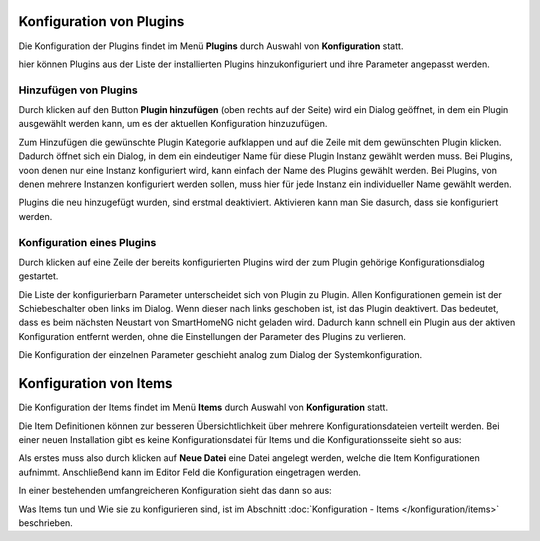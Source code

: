 
.. index:: Konfiguration über die GUI; Plugins

.. role:: bluesup
.. role:: redsup


Konfiguration von Plugins
=========================

Die Konfiguration der Plugins findet im Menü **Plugins** durch Auswahl von **Konfiguration** statt.

hier können Plugins aus der Liste der installierten Plugins hinzukonfiguriert und ihre Parameter angepasst werden.

.. image:: /admin/assets/plugin-configlist.jpg
   :class: screenshot


Hinzufügen von Plugins
----------------------

Durch klicken auf den Button **Plugin hinzufügen** (oben rechts auf der Seite) wird ein Dialog geöffnet, in dem ein
Plugin ausgewählt werden kann, um es der aktuellen Konfiguration hinzuzufügen.

.. image:: /admin/assets/plugin-addlist.jpg
   :class: screenshot

Zum Hinzufügen die gewünschte Plugin Kategorie aufklappen und auf die Zeile mit dem gewünschten Plugin klicken. Dadurch
öffnet sich ein Dialog, in dem ein eindeutiger Name für diese Plugin Instanz gewählt werden muss. Bei Plugins, voon
denen nur eine Instanz konfiguriert wird, kann einfach der Name des Plugins gewählt werden. Bei Plugins, von denen
mehrere Instanzen konfiguriert werden sollen, muss hier für jede Instanz ein individueller Name gewählt werden.

Plugins die neu hinzugefügt wurden, sind erstmal deaktiviert. Aktivieren kann man Sie dasurch, dass sie konfiguriert
werden.


Konfiguration eines Plugins
---------------------------

Durch klicken auf eine Zeile der bereits konfigurierten Plugins wird der zum Plugin gehörige Konfigurationsdialog
gestartet.

Die Liste der konfigurierbarn Parameter unterscheidet sich von Plugin zu Plugin. Allen Konfigurationen gemein ist
der Schiebeschalter oben links im Dialog. Wenn dieser nach links geschoben ist, ist das Plugin deaktivert. Das
bedeutet, dass es beim nächsten Neustart von SmartHomeNG nicht geladen wird. Dadurch kann schnell ein Plugin aus
der aktiven Konfiguration entfernt werden, ohne die Einstellungen der Parameter des Plugins zu verlieren.

.. image:: /admin/assets/plugin-config.jpg
   :class: screenshot

Die Konfiguration der einzelnen Parameter geschieht analog zum Dialog der Systemkonfiguration.



Konfiguration von Items
=======================

Die Konfiguration der Items findet im Menü **Items** durch Auswahl von **Konfiguration** statt.

Die Item Definitionen können zur besseren Übersichtlichkeit über mehrere Konfigurationsdateien verteilt werden. Bei einer
neuen Installation gibt es keine Konfigurationsdatei für Items und die Konfigurationsseite sieht so aus:

.. image:: /admin/assets/plugin-configuration-leer.jpg
   :class: screenshot


Als erstes muss also durch klicken auf **Neue Datei** eine Datei angelegt werden, welche die Item Konfigurationen
aufnimmt. Anschließend kann im Editor Feld die Konfiguration eingetragen werden.

In einer bestehenden umfangreicheren Konfiguration sieht das dann so aus:

.. image:: /admin/assets/plugin-configuration.jpg
   :class: screenshot


Was Items tun und Wie sie zu konfigurieren sind, ist im Abschnitt :doc:`Konfiguration - Items </konfiguration/items>`
beschrieben.


